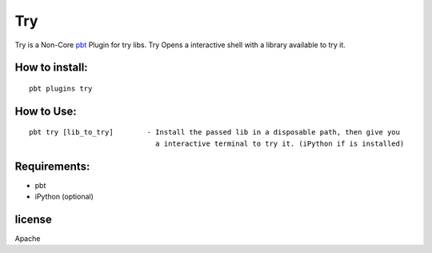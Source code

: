 Try
===
Try is a Non-Core `pbt <https://github.com/pebete/pbt/>`_  Plugin for try libs. 
Try Opens a interactive shell with a library available to try it.


How to install:
---------------

::

    pbt plugins try

How to Use:
-----------

::

    pbt try [lib_to_try]        - Install the passed lib in a disposable path, then give you
                                  a interactive terminal to try it. (iPython if is installed)

Requirements:
-------------
* pbt
* iPython (optional)

license
-------

Apache


 


